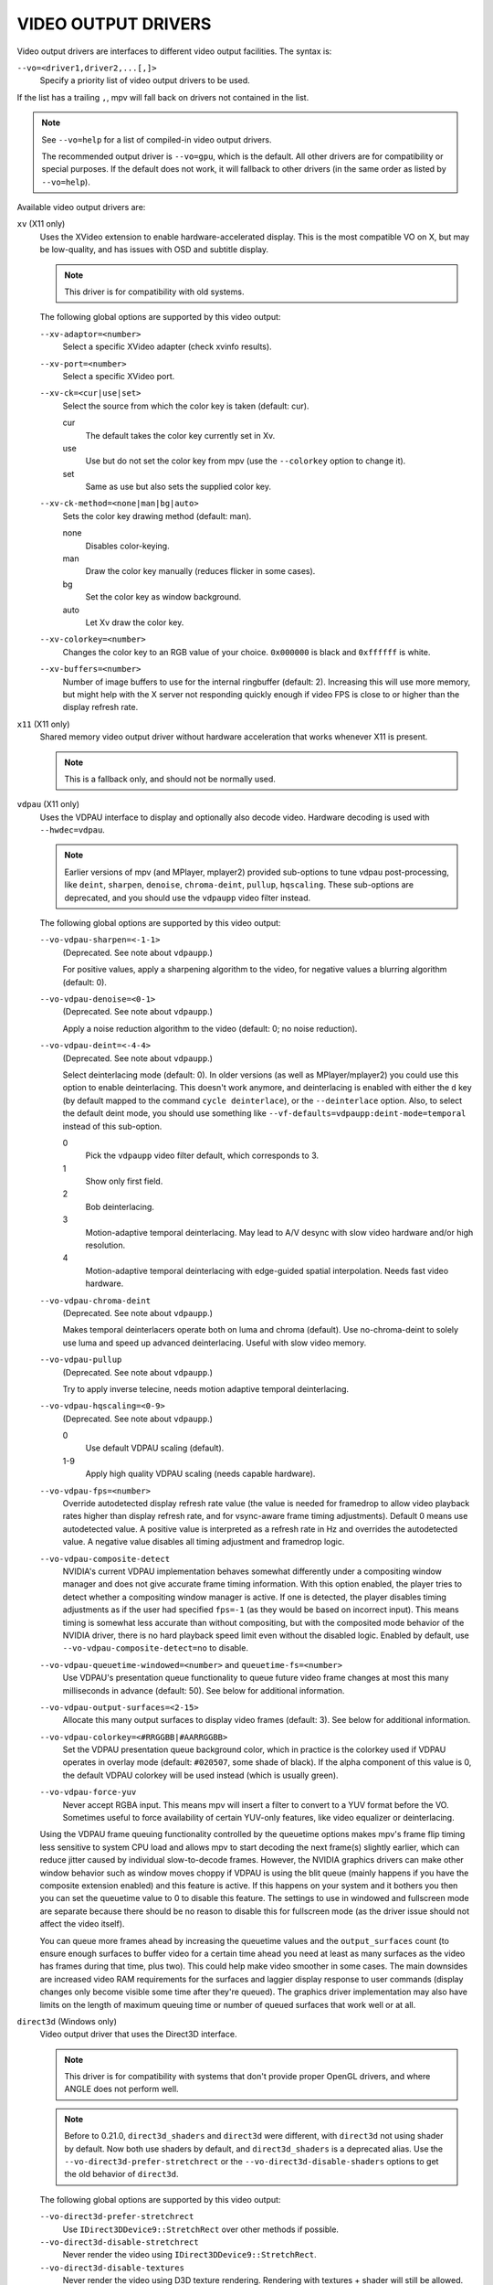 VIDEO OUTPUT DRIVERS
====================

Video output drivers are interfaces to different video output facilities. The
syntax is:

``--vo=<driver1,driver2,...[,]>``
    Specify a priority list of video output drivers to be used.

If the list has a trailing ``,``, mpv will fall back on drivers not contained
in the list.

.. note::

    See ``--vo=help`` for a list of compiled-in video output drivers.

    The recommended output driver is ``--vo=gpu``, which is the default. All
    other drivers are for compatibility or special purposes. If the default
    does not work, it will fallback to other drivers (in the same order as
    listed by ``--vo=help``).

Available video output drivers are:

``xv`` (X11 only)
    Uses the XVideo extension to enable hardware-accelerated display. This is
    the most compatible VO on X, but may be low-quality, and has issues with
    OSD and subtitle display.

    .. note:: This driver is for compatibility with old systems.

    The following global options are supported by this video output:

    ``--xv-adaptor=<number>``
        Select a specific XVideo adapter (check xvinfo results).
    ``--xv-port=<number>``
        Select a specific XVideo port.
    ``--xv-ck=<cur|use|set>``
        Select the source from which the color key is taken (default: cur).

        cur
          The default takes the color key currently set in Xv.
        use
          Use but do not set the color key from mpv (use the ``--colorkey``
          option to change it).
        set
          Same as use but also sets the supplied color key.

    ``--xv-ck-method=<none|man|bg|auto>``
        Sets the color key drawing method (default: man).

        none
          Disables color-keying.
        man
          Draw the color key manually (reduces flicker in some cases).
        bg
          Set the color key as window background.
        auto
          Let Xv draw the color key.

    ``--xv-colorkey=<number>``
        Changes the color key to an RGB value of your choice. ``0x000000`` is
        black and ``0xffffff`` is white.

    ``--xv-buffers=<number>``
        Number of image buffers to use for the internal ringbuffer (default: 2).
        Increasing this will use more memory, but might help with the X server
        not responding quickly enough if video FPS is close to or higher than
        the display refresh rate.

``x11`` (X11 only)
    Shared memory video output driver without hardware acceleration that works
    whenever X11 is present.

    .. note:: This is a fallback only, and should not be normally used.

``vdpau`` (X11 only)
    Uses the VDPAU interface to display and optionally also decode video.
    Hardware decoding is used with ``--hwdec=vdpau``.

    .. note::

        Earlier versions of mpv (and MPlayer, mplayer2) provided sub-options
        to tune vdpau post-processing, like ``deint``, ``sharpen``, ``denoise``,
        ``chroma-deint``, ``pullup``, ``hqscaling``. These sub-options are
        deprecated, and you should use the ``vdpaupp`` video filter instead.

    The following global options are supported by this video output:

    ``--vo-vdpau-sharpen=<-1-1>``
        (Deprecated. See note about ``vdpaupp``.)

        For positive values, apply a sharpening algorithm to the video, for
        negative values a blurring algorithm (default: 0).
    ``--vo-vdpau-denoise=<0-1>``
        (Deprecated. See note about ``vdpaupp``.)

        Apply a noise reduction algorithm to the video (default: 0; no noise
        reduction).
    ``--vo-vdpau-deint=<-4-4>``
        (Deprecated. See note about ``vdpaupp``.)

        Select deinterlacing mode (default: 0). In older versions (as well as
        MPlayer/mplayer2) you could use this option to enable deinterlacing.
        This doesn't work anymore, and deinterlacing is enabled with either
        the ``d`` key (by default mapped to the command ``cycle deinterlace``),
        or the ``--deinterlace`` option. Also, to select the default deint mode,
        you should use something like ``--vf-defaults=vdpaupp:deint-mode=temporal``
        instead of this sub-option.

        0
            Pick the ``vdpaupp`` video filter default, which corresponds to 3.
        1
            Show only first field.
        2
            Bob deinterlacing.
        3
            Motion-adaptive temporal deinterlacing. May lead to A/V desync
            with slow video hardware and/or high resolution.
        4
            Motion-adaptive temporal deinterlacing with edge-guided spatial
            interpolation. Needs fast video hardware.
    ``--vo-vdpau-chroma-deint``
        (Deprecated. See note about ``vdpaupp``.)

        Makes temporal deinterlacers operate both on luma and chroma (default).
        Use no-chroma-deint to solely use luma and speed up advanced
        deinterlacing. Useful with slow video memory.
    ``--vo-vdpau-pullup``
        (Deprecated. See note about ``vdpaupp``.)

        Try to apply inverse telecine, needs motion adaptive temporal
        deinterlacing.
    ``--vo-vdpau-hqscaling=<0-9>``
        (Deprecated. See note about ``vdpaupp``.)

        0
            Use default VDPAU scaling (default).
        1-9
            Apply high quality VDPAU scaling (needs capable hardware).
    ``--vo-vdpau-fps=<number>``
        Override autodetected display refresh rate value (the value is needed
        for framedrop to allow video playback rates higher than display
        refresh rate, and for vsync-aware frame timing adjustments). Default 0
        means use autodetected value. A positive value is interpreted as a
        refresh rate in Hz and overrides the autodetected value. A negative
        value disables all timing adjustment and framedrop logic.
    ``--vo-vdpau-composite-detect``
        NVIDIA's current VDPAU implementation behaves somewhat differently
        under a compositing window manager and does not give accurate frame
        timing information. With this option enabled, the player tries to
        detect whether a compositing window manager is active. If one is
        detected, the player disables timing adjustments as if the user had
        specified ``fps=-1`` (as they would be based on incorrect input). This
        means timing is somewhat less accurate than without compositing, but
        with the composited mode behavior of the NVIDIA driver, there is no
        hard playback speed limit even without the disabled logic. Enabled by
        default, use ``--vo-vdpau-composite-detect=no`` to disable.
    ``--vo-vdpau-queuetime-windowed=<number>`` and ``queuetime-fs=<number>``
        Use VDPAU's presentation queue functionality to queue future video
        frame changes at most this many milliseconds in advance (default: 50).
        See below for additional information.
    ``--vo-vdpau-output-surfaces=<2-15>``
        Allocate this many output surfaces to display video frames (default:
        3). See below for additional information.
    ``--vo-vdpau-colorkey=<#RRGGBB|#AARRGGBB>``
        Set the VDPAU presentation queue background color, which in practice
        is the colorkey used if VDPAU operates in overlay mode (default:
        ``#020507``, some shade of black). If the alpha component of this value
        is 0, the default VDPAU colorkey will be used instead (which is usually
        green).
    ``--vo-vdpau-force-yuv``
        Never accept RGBA input. This means mpv will insert a filter to convert
        to a YUV format before the VO. Sometimes useful to force availability
        of certain YUV-only features, like video equalizer or deinterlacing.

    Using the VDPAU frame queuing functionality controlled by the queuetime
    options makes mpv's frame flip timing less sensitive to system CPU load and
    allows mpv to start decoding the next frame(s) slightly earlier, which can
    reduce jitter caused by individual slow-to-decode frames. However, the
    NVIDIA graphics drivers can make other window behavior such as window moves
    choppy if VDPAU is using the blit queue (mainly happens if you have the
    composite extension enabled) and this feature is active. If this happens on
    your system and it bothers you then you can set the queuetime value to 0 to
    disable this feature. The settings to use in windowed and fullscreen mode
    are separate because there should be no reason to disable this for
    fullscreen mode (as the driver issue should not affect the video itself).

    You can queue more frames ahead by increasing the queuetime values and the
    ``output_surfaces`` count (to ensure enough surfaces to buffer video for a
    certain time ahead you need at least as many surfaces as the video has
    frames during that time, plus two). This could help make video smoother in
    some cases. The main downsides are increased video RAM requirements for
    the surfaces and laggier display response to user commands (display
    changes only become visible some time after they're queued). The graphics
    driver implementation may also have limits on the length of maximum
    queuing time or number of queued surfaces that work well or at all.

``direct3d`` (Windows only)
    Video output driver that uses the Direct3D interface.

    .. note:: This driver is for compatibility with systems that don't provide
              proper OpenGL drivers, and where ANGLE does not perform well.

    .. note:: Before to 0.21.0, ``direct3d_shaders`` and ``direct3d`` were
              different, with ``direct3d`` not using shader by default. Now
              both use shaders by default, and ``direct3d_shaders`` is a
              deprecated alias. Use the ``--vo-direct3d-prefer-stretchrect``
              or the ``--vo-direct3d-disable-shaders`` options to get the old
              behavior of ``direct3d``.

    The following global options are supported by this video output:

    ``--vo-direct3d-prefer-stretchrect``
        Use ``IDirect3DDevice9::StretchRect`` over other methods if possible.

    ``--vo-direct3d-disable-stretchrect``
        Never render the video using ``IDirect3DDevice9::StretchRect``.

    ``--vo-direct3d-disable-textures``
        Never render the video using D3D texture rendering. Rendering with
        textures + shader will still be allowed. Add ``disable-shaders`` to
        completely disable video rendering with textures.

    ``--vo-direct3d-disable-shaders``
        Never use shaders when rendering video.

    ``--vo-direct3d-only-8bit``
        Never render YUV video with more than 8 bits per component.
        Using this flag will force software conversion to 8-bit.

    ``--vo-direct3d-disable-texture-align``
        Normally texture sizes are always aligned to 16. With this option
        enabled, the video texture will always have exactly the same size as
        the video itself.


    Debug options. These might be incorrect, might be removed in the future,
    might crash, might cause slow downs, etc. Contact the developers if you
    actually need any of these for performance or proper operation.

    ``--vo-direct3d-force-power-of-2``
        Always force textures to power of 2, even if the device reports
        non-power-of-2 texture sizes as supported.

    ``--vo-direct3d-texture-memory=<mode>``
        Only affects operation with shaders/texturing enabled, and (E)OSD.
        Possible values:

        ``default`` (default)
            Use ``D3DPOOL_DEFAULT``, with a ``D3DPOOL_SYSTEMMEM`` texture for
            locking. If the driver supports ``D3DDEVCAPS_TEXTURESYSTEMMEMORY``,
            ``D3DPOOL_SYSTEMMEM`` is used directly.

        ``default-pool``
            Use ``D3DPOOL_DEFAULT``. (Like ``default``, but never use a
            shadow-texture.)

        ``default-pool-shadow``
            Use ``D3DPOOL_DEFAULT``, with a ``D3DPOOL_SYSTEMMEM`` texture for
            locking. (Like ``default``, but always force the shadow-texture.)

        ``managed``
            Use ``D3DPOOL_MANAGED``.

        ``scratch``
            Use ``D3DPOOL_SCRATCH``, with a ``D3DPOOL_SYSTEMMEM`` texture for
            locking.

    ``--vo-direct3d-swap-discard``
        Use ``D3DSWAPEFFECT_DISCARD``, which might be faster.
        Might be slower too, as it must(?) clear every frame.

    ``--vo-direct3d-exact-backbuffer``
        Always resize the backbuffer to window size.

``gpu``
    General purpose, customizable, GPU-accelerated video output driver. It
    supports extended scaling methods, dithering, color management, custom
    shaders, HDR, and more.

    See `GPU renderer options`_ for options specific to this VO.

    By default, it tries to use fast and fail-safe settings. Use the
    ``gpu-hq`` profile to use this driver with defaults set to high quality
    rendering. The profile can be applied with ``--profile=gpu-hq`` and its
    contents can be viewed with ``--show-profile=gpu-hq``.

    This VO abstracts over several possible graphics APIs and windowing
    contexts, which can be influenced using the ``--gpu-api`` and
    ``--gpu-context`` options.

    Hardware decoding over OpenGL-interop is supported to some degree. Note
    that in this mode, some corner case might not be gracefully handled, and
    color space conversion and chroma upsampling is generally in the hand of
    the hardware decoder APIs.

    ``gpu`` makes use of FBOs by default. Sometimes you can achieve better
    quality or performance by changing the ``--gpu-fbo-format`` option to
    ``rgb16f``, ``rgb32f`` or ``rgb``. Known problems include Mesa/Intel not
    accepting ``rgb16``, Mesa sometimes not being compiled with float texture
    support, and some OS X setups being very slow with ``rgb16`` but fast
    with ``rgb32f``. If you have problems, you can also try enabling the
    ``--gpu-dumb-mode=yes`` option.

``sdl``
    SDL 2.0+ Render video output driver, depending on system with or without
    hardware acceleration. Should work on all platforms supported by SDL 2.0.
    For tuning, refer to your copy of the file ``SDL_hints.h``.

    .. note:: This driver is for compatibility with systems that don't provide
              proper graphics drivers, or which support GLES only.

    The following global options are supported by this video output:

    ``--sdl-sw``
        Continue even if a software renderer is detected.

    ``--sdl-switch-mode``
        Instruct SDL to switch the monitor video mode when going fullscreen.

``vaapi``
    Intel VA API video output driver with support for hardware decoding. Note
    that there is absolutely no reason to use this, other than compatibility.
    This is low quality, and has issues with OSD.

    .. note:: This driver is for compatibility with crappy systems. You can
              use vaapi hardware decoding with ``--vo=gpu`` too.

    The following global options are supported by this video output:

    ``--vo-vaapi-scaling=<algorithm>``
        default
            Driver default (mpv default as well).
        fast
            Fast, but low quality.
        hq
            Unspecified driver dependent high-quality scaling, slow.
        nla
            ``non-linear anamorphic scaling``

    ``--vo-vaapi-deint-mode=<mode>``
        Select deinterlacing algorithm. Note that by default deinterlacing is
        initially always off, and needs to be enabled with the ``d`` key
        (default key binding for ``cycle deinterlace``).

        This option doesn't apply if libva supports video post processing (vpp).
        In this case, the default for ``deint-mode`` is ``no``, and enabling
        deinterlacing via user interaction using the methods mentioned above
        actually inserts the ``vavpp`` video filter. If vpp is not actually
        supported with the libva backend in use, you can use this option to
        forcibly enable VO based deinterlacing.

        no
            Don't allow deinterlacing (default for newer libva).
        first-field
            Show only first field.
        bob
            bob deinterlacing (default for older libva).

    ``--vo-vaapi-scaled-osd=<yes|no>``
        If enabled, then the OSD is rendered at video resolution and scaled to
        display resolution. By default, this is disabled, and the OSD is
        rendered at display resolution if the driver supports it.

``null``
    Produces no video output. Useful for benchmarking.

    Usually, it's better to disable video with ``--no-video`` instead.

    The following global options are supported by this video output:

    ``--vo-null-fps=<value>``
        Simulate display FPS. This artificially limits how many frames the
        VO accepts per second.

``caca``
    Color ASCII art video output driver that works on a text console.

    .. note:: This driver is a joke.

``tct``
    Color Unicode art video output driver that works on a text console.
    Depends on support of true color by modern terminals to display the images
    at full color range. On Windows it requires an ansi terminal such as mintty.

    ``--vo-tct-algo=<algo>``
        Select how to write the pixels to the terminal.

        half-blocks
            Uses unicode LOWER HALF BLOCK character to achieve higher vertical
            resolution. (Default.)
        plain
            Uses spaces. Causes vertical resolution to drop twofolds, but in
            theory works in more places.

    ``--vo-tct-width=<width>``  ``--vo-tct-height=<height>``
        Assume the terminal has the specified character width and/or height.
        These default to 80x25 if the terminal size cannot be determined.

    ``--vo-tct-256=<yes|no>`` (default: no)
        Use 256 colors - for terminals which don't support true color.

``image``
    Output each frame into an image file in the current directory. Each file
    takes the frame number padded with leading zeros as name.

    The following global options are supported by this video output:

    ``--vo-image-format=<format>``
        Select the image file format.

        jpg
            JPEG files, extension .jpg. (Default.)
        jpeg
            JPEG files, extension .jpeg.
        png
            PNG files.

    ``--vo-image-png-compression=<0-9>``
        PNG compression factor (speed vs. file size tradeoff) (default: 7)
    ``--vo-image-png-filter=<0-5>``
        Filter applied prior to PNG compression (0 = none; 1 = sub; 2 = up;
        3 = average; 4 = Paeth; 5 = mixed) (default: 5)
    ``--vo-image-jpeg-quality=<0-100>``
        JPEG quality factor (default: 90)
    ``--vo-image-jpeg-optimize=<0-100>``
        JPEG optimization factor (default: 100)
    ``--vo-image-outdir=<dirname>``
        Specify the directory to save the image files to (default: ``./``).

``libmpv``
    For use with libmpv direct embedding. As a special case, on OS X it
    is used like a normal VO within mpv (cocoa-cb). Otherwise useless in any
    other contexts.
    (See ``<mpv/render.h>``.)

    This also supports many of the options the ``gpu`` VO has, depending on the
    backend.

``rpi`` (Raspberry Pi)
    Native video output on the Raspberry Pi using the MMAL API.

    This is deprecated. Use ``--vo=gpu`` instead, which is the default and
    provides the same functionality. The ``rpi`` VO will be removed in
    mpv 0.23.0. Its functionality was folded into --vo=gpu, which now uses
    RPI hardware decoding by treating it as a hardware overlay (without applying
    GL filtering). Also to be changed in 0.23.0: the --fs flag will be reset to
    "no" by default (like on the other platforms).

    The following deprecated global options are supported by this video output:

    ``--rpi-display=<number>``
        Select the display number on which the video overlay should be shown
        (default: 0).

    ``--rpi-layer=<number>``
        Select the dispmanx layer on which the video overlay should be shown
        (default: -10). Note that mpv will also use the 2 layers above the
        selected layer, to handle the window background and OSD. Actual video
        rendering will happen on the layer above the selected layer.

    ``--rpi-background=<yes|no>``
        Whether to render a black background behind the video (default: no).
        Normally it's better to kill the console framebuffer instead, which
        gives better performance.

    ``--rpi-osd=<yes|no>``
        Enabled by default. If disabled with ``no``, no OSD layer is created.
        This also means there will be no subtitles rendered.

``drm`` (Direct Rendering Manager)
    Video output driver using Kernel Mode Setting / Direct Rendering Manager.
    Should be used when one doesn't want to install full-blown graphical
    environment (e.g. no X). Does not support hardware acceleration (if you
    need this, check the ``drm`` backend for ``gpu`` VO).

    The following global options are supported by this video output:

    ``--drm-connector=[<gpu_number>.]<name>``
        Select the connector to use (usually this is a monitor.) If ``<name>``
        is empty or ``auto``, mpv renders the output on the first available
        connector. Use ``--drm-connector=help`` to get list of available
        connectors. When using multiple graphic cards, use the ``<gpu_number>``
        argument to disambiguate.
        (default: empty)

    ``--drm-mode=<number>``
        Mode ID to use (resolution and frame rate).
        (default: 0)

    ``--drm-osd-plane-id=<number>``
        Select the DRM plane index to use for OSD (or OSD and video).
        Index is zero based, and related to crtc.
        When using this option with the drm_prime renderer, it will only affect
        the OSD contents. Otherwise it will set OSD & video plane.
        (default: primary plane)

    ``--drm-video-plane-id=<number>``
        Select the DRM plane index to use for video layer.
        Index is zero based, and related to crtc.
        This option only has effect when using the drm_prime renderer (which
        supports several layers) together with ``vo=gpu`` and ``gpu-context=drm``.
        (default: first overlay plane)

    ``--drm-format=<xrgb8888,xrgb2101010>``
        Select the DRM format to use (default: xrgb8888). This allows you to
        choose the bit depth of the DRM mode. xrgb8888 is your usual 24 bit per
        pixel/8 bits per channel packed RGB format with 8 bits of padding.
        xrgb2101010 is a packed 30 bits per pixel/10 bits per channel packed RGB
        format with 2 bits of padding.

        Unless you have an intel graphics card, a recent kernel and a recent
        version of mesa (>=18) xrgb2101010 is unlikely to work for you.

        This currently only has an effect when used together with the ``drm``
        backend for the ``gpu`` VO. The ``drm`` VO always uses xrgb8888.

    ``--drm-osd-size=<[WxH]>``
        Sets the OSD OpenGL size to the specified size. OSD will then be upscaled
        to the current screen resolution. This option can be useful when using
        several layers in high resolutions with a GPU which cannot handle it.
        Note : this option is only available with DRM atomic support.
        (default: display resolution)

``mediacodec_embed`` (Android)
    Renders ``IMGFMT_MEDIACODEC`` frames directly to an ``android.view.Surface``.
    Requires ``--hwdec=mediacodec`` for hardware decoding, along with
    ``--vo=mediacodec_embed`` and ``--wid=(intptr_t)(*android.view.Surface)``.

    Since this video output driver uses native decoding and rendering routines,
    many of mpv's features (subtitle rendering, OSD/OSC, video filters, etc)
    are not available with this driver.

    To use hardware decoding with ``--vo-gpu`` instead, use
    ``--hwdec=mediacodec-copy`` along with ``--gpu-context=android``.
